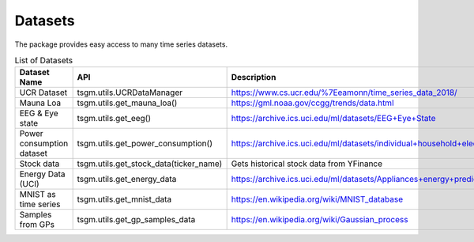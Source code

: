 Datasets
============

The package provides easy access to many time series datasets.

.. list-table:: List of Datasets
   :widths: 25 25 50
   :header-rows: 1

   * - Dataset Name
     - API
     - Description
   * - UCR Dataset
     - tsgm.utils.UCRDataManager
     - https://www.cs.ucr.edu/%7Eeamonn/time_series_data_2018/
   * - Mauna Loa
     - tsgm.utils.get_mauna_loa()
     - https://gml.noaa.gov/ccgg/trends/data.html
   * - EEG & Eye state
     - tsgm.utils.get_eeg()
     - https://archive.ics.uci.edu/ml/datasets/EEG+Eye+State
   * - Power consumption dataset
     - tsgm.utils.get_power_consumption()
     - https://archive.ics.uci.edu/ml/datasets/individual+household+electric+power+consumption
   * - Stock data
     - tsgm.utils.get_stock_data(ticker_name)
     - Gets historical stock data from YFinance
   * - Energy Data (UCI)
     - tsgm.utils.get_energy_data
     - https://archive.ics.uci.edu/ml/datasets/Appliances+energy+prediction
   * - MNIST as time series
     - tsgm.utils.get_mnist_data
     - https://en.wikipedia.org/wiki/MNIST_database
   * - Samples from GPs
     - tsgm.utils.get_gp_samples_data
     - https://en.wikipedia.org/wiki/Gaussian_process

